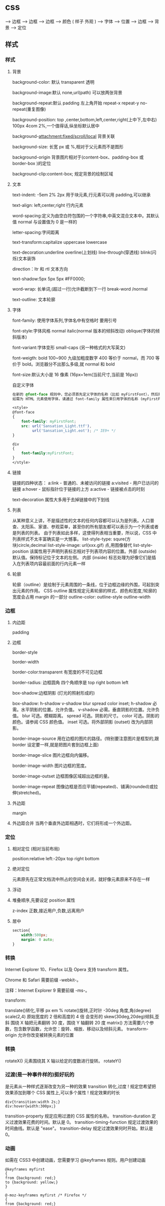 * css
  
                             ---> 边框 
                             ---> 边框 
                             ---> 边框 
                            ---> 颜色 
( 样子 外观 )        ---> 字体
                            ---> 位置  
                            ---> 边框 
                            ---> 背景
                            ---> 定位
                            
** 样式
*** 样式
**** 背景 
     background-color: 默认 transparent 透明
     
     background-image:默认 none,url(path) 可以放两张背景
     
     background-repeat:默认 padding 左上角开始 repeat-x repeat-y no-repeat(重复图像) 
     
     background-position: top ,center,bottom,left,center,right(上中下,左中右) 100px 4com 2%,一个值得话,纵坐标默认居中
     
     background-attachment:fixed/scroll/local 背景关联
     
     background-size: 长宽 px 或 %,相对于父元素而不是图形
     
     background-origin 背景图片相对于(content-box、padding-box 或 border-box )的定位
     
     background-clip:content-box; 规定背景的绘制区域
**** 文本
     text-indent: -5em 2% 2px 用于块元素,行元素可以用 padding,可以继承

     text-align: left,center,right 行内元素
     
     word-spacing:定义为由空白符包围的一个字符串,中英文混合文本中。其默认值 normal 与设置值为 0 是一样的
     
     letter-spacing:字间距离

     text-transform:capitalize uppercase lowercase 
     
     text-decoration:underline overline(上划线) line-through(穿透线) blink(闪烁)文本装饰
     
     direction：ltr 和 rtl 文本方向
     
     text-shadow:5px 5px 5px #FF0000;

     word-wrap: 长单词,(超过一行)允许截断到下一行 break-word /normal
     
     text-outline: 文本轮廓
**** 字体
     font-family: 使用字体系列,字体名中有空格时 要用引号

     font-style:字体风格 normal italic(normal 版本的倾斜改动) oblique(字体的倾斜版本)

     font-variant:字体变形 small-caps (另一种格式的大写英文)

     font-weigth: bold 100~900 九级加粗度数字 400 等价于 normal，而 700 等价于
     bold。浏览器分不出那么多级,就 normal 和 bold

     font-size:默认大小是 16 像素 (16px=1em(当前尺寸,当前是 16px))

     自定义字体
     #+BEGIN_SRC css
       在新的 @font-face 规则中，您必须首先定义字体的名称（比如 myFirstFont），然后指向该字体文件。
       如需为 HTML 元素使用字体，请通过 font-family 属性来引用字体的名称 (myFirstFont)：

       <style> 
       @font-face
       {
           font-family: myFirstFont;
           src: url('Sansation_Light.ttf'),
                url('Sansation_Light.eot'); /* IE9+ */
       }

       div
       {
           font-family:myFirstFont;
       }
       </style>

     #+END_SRC
**** 链接
     链接的四种状态：
     a:link - 普通的、未被访问的链接
     a:visited - 用户已访问的链接
     a:hover - 鼠标指针位于链接的上方
     a:active - 链接被点击的时刻
    
     text-decoration 属性大多用于去掉链接中的下划线
**** 列表
     
     从某种意义上讲，不是描述性的文本的任何内容都可以认为是列表。人口普查、太阳系、家谱、参观菜单，甚至你的所有朋友都可以表示为一个列表或者是列表的列表。
     由于列表如此多样，这使得列表相当重要，所以说，CSS 中列表样式不太丰富确实是一大憾事。
     list-style-type: squre(方块)circle,decimal
     list-style-image: url(xxx.gif) 点,用图像替代
     list-style-position
     该属性用于声明列表标志相对于列表项内容的位置。外部 (outside)默认值。保持标记位于文本的左侧。
     内部 (inside) 标志处理为好像它们是插入在列表项内容最前面的行内元素一样
**** 轮廓
     轮廓（outline）是绘制于元素周围的一条线，位于边框边缘的外围，可起到突出元素的作用。
     CSS outline 属性规定元素轮廓的样式、颜色和宽度,!轮廓的宽度会占用 margin 的一部分
     outline-color:
     outline-style
     outline-width
*** 边框
**** 内边距
     padding
**** 边框
     border-style

     border-width

     border-color:transparent 有宽度的不可见边框

     border-radius: 边框圆角 四个角顺序是 top right bottom left

     box-shadow:边框阴影 (灯光的照射形成的)

     box-shadow: h-shadow v-shadow blur spread color inset;
     h-shadow 	必需。水平阴影的位置。允许负值。 
     v-shadow 	必需。垂直阴影的位置。允许负值。 
     blur 	 可选。模糊距离。 
     spread 	可选。阴影的尺寸。 
     color 	可选。阴影的颜色。请参阅 CSS 颜色值。
     inset 	可选。将外部阴影 (outset) 改为内部阴影。

     border-image-source 	用在边框的图片的路径。(特别要注意图片是框型的,跟 border 设定要一样,就是把图片套到边框上面) 	

     border-image-slice 	图片边框向内偏移。 	

     border-image-width 	图片边框的宽度。 	

     border-image-outset 	边框图像区域超出边框的量。 	

     border-image-repeat 	图像边框是否应平铺(repeated)、铺满(rounded)或拉伸(stretched)。
**** 外边距
     margin
**** 外边距合并 当两个垂直外边距相遇时，它们将形成一个外边距。
*** 定位
**** 相对定位 (相对当前布局)
     position:relative
     left:-20px
     top right bottom
**** 绝对定位
     元素原先在正常文档流中所占的空间会关闭，就好像元素原来不存在一样
**** 浮动 
**** 堆叠顺序,先要设定 position 属性
     z-index 正数,接近用户,负数,远离用户
**** 居中
     #+begin_src css
       section{
           width:500px;
           margin: 0 auto;
       }
     #+end_src
*** 转换
    Internet Explorer 10、Firefox 以及 Opera 支持 transform 属性。

    Chrome 和 Safari 需要前缀 -webkit-。

    注释：Internet Explorer 9 需要前缀 -ms-。

    transform:

    translate()转化,平移 px em %
    rotate()旋转,正时针 -30deg 角度,角(degree)
    scale(2,4) 原始宽度的 2 倍和高度的 4 倍 会变形的
    skew(30deg,20deg)倾斜,歪斜 围绕 X 轴把元素翻转 30 度，围绕 Y 轴翻转 20 度
    matrix() 方法需要六个参数，包含数学函数，允许您：旋转、缩放、移动以及倾斜元素。
    transform-origin 	允许你改变被转换元素的位置
*** 转换 
    rotateX() 元素围绕其 X 轴以给定的度数进行旋转。
    rotateY() 
*** 过渡(是一种事件样的)挺好玩的
    是元素从一种样式逐渐改变为另一种的效果
    transition 转化,过度
    !   规定您希望把效果添加到哪个 CSS 属性上,可以多个属性
    !   规定效果的时长
    #+BEGIN_SRC 
div{transition:width 2s;}
div:hover{width:300px;}
    #+END_SRC
    transition-property 	规定应用过渡的 CSS 属性的名称。 
    transition-duration 	定义过渡效果花费的时间。默认是 0。
    transition-timing-function 	规定过渡效果的时间曲线。默认是 "ease"。
    transition-delay 	规定过渡效果何时开始。默认是 0。
*** 动画
    如需在 CSS3 中创建动画，您需要学习 @keyframes 规则。用户创建动画
    #+BEGIN_SRC 
@keyframes myfirst
{
from {background: red;}
to {background: yellow;}
}

@-moz-keyframes myfirst /* Firefox */
{
from {background: red;}
to {background: yellow;}
}

@-webkit-keyframes myfirst /* Safari 和 Chrome */
{
from {background: red;}
to {background: yellow;}
}

@-o-keyframes myfirst /* Opera */
{
from {background: red;}
to {background: yellow;}
}
    #+END_SRC
    #+BEGIN_SRC 
通过规定至少以下两项 CSS3 动画属性，即可将动画绑定到选择器：

    规定动画的名称
    规定动画的时长

实例

把 "myfirst" 动画捆绑到 div 元素，时长：5 秒：

div
{
animation: myfirst 5s;
-moz-animation: myfirst 5s;	/* Firefox */
-webkit-animation: myfirst 5s;	/* Safari 和 Chrome */
-o-animation: myfirst 5s;	/* Opera */
}
    #+END_SRC
** 选择器
*** 派生选择器 li strong {a:v;b:v}  
*** id 选择器  #red {color:red;}
*** 类选择器  .center {text-align: center}
*** 属性选择器  input [title="value"] //也可以不要 value 修饰
** 属性
*** 背景
    background 	          在一行中设置所有的背景属性 
    backgroundAttachment 	设置背景图像是否固定或随页面滚动 
    backgroundColor 	    设置元素的背景颜色 
    backgroundImage 	    设置元素的背景图像 
    backgroundPosition 	  设置背景图像的起始位置 
    backgroundPositionX 	设置 backgroundPosition 属性的 X 坐标 
    backgroundPositionY 	设置 backgroundPosition 属性的 Y 坐标 
    backgroundRepeat 	    设置是否及如何重复背景图像
*** 边框和边距
    border             	在一行设置四个边框的所有属性 	
    borderBottom  	    在一行设置底边框的所有属性 
    borderBottomColor 	设置底边框的颜色 	
    borderBottomStyle 	设置底边框的样式 	
    borderBottomWidth 	设置底边框的宽度 	
    borderColor     	  设置所有四个边框的颜色 (可设置四种颜色) 	
    borderLeft       	  在一行设置左边框的所有属性 
    borderLeftColor 	  设置左边框的颜色 	
    borderLeftStyle 	  设置左边框的样式 	
    borderLeftWidth 	  设置左边框的宽度 	
    borderRight 	      在一行设置右边框的所有属性
    borderRightColor 	  设置右边框的颜色 	
    borderRightStyle 	  设置右边框的样式 	
    borderRightWidth 	  设置右边框的宽度 	
    borderStyle 	      设置所有四个边框的样式 (可设置四种样式) 
    borderTop 	        在一行设置顶边框的所有属性 
    borderTopColor 	    设置顶边框的颜色 		
    borderTopStyle 	    设置顶边框的样式 		
    borderTopWidth 	    设置顶边框的宽度 		
    borderWidth 	      设置所有四条边框的宽度 (可设置四种宽度) 
    margin 	            设置元素的边距 (可设置四个值)
    marginBottom        设置元素的底边距
    marginLeft 	        设置元素的左边距 	
    marginRight 	      设置元素的右边据
    marginTop 	        设置元素的顶边距 	
    outline 	          在一行设置所有的 outline 属性 
    outlineColor 	      设置围绕元素的轮廓颜色 	
    outlineStyle 	      设置围绕元素的轮廓样式 	
    outlineWidth 	      设置围绕元素的轮廓宽度 	
    padding 	          设置元素的填充 (可设置四个值)
    paddingBottom       设置元素的下填充
    paddingLeft 	      设置元素的左填充
    paddingRight 	      设置元素的右填充
    paddingTop 	        设置元素的顶填充 	
*** 布局
    clear    	        设置在元素的哪边不允许其他的浮动元素 	
    clip      	      设置元素的形状 	
    content 	        设置元信息 	
    counterIncrement 	设置其后是正数的计数器名称的列表。其中整数指示每当元素出现时计数器的增量。默认是 1。
    counterReset 	    设置其后是正数的计数器名称的列表。其中整数指示每当元素出现时计数器被设置的值。默认是 0。
    cssFloat 	        设置图像或文本将出现（浮动）在另一元素中的何处。 	
    cursor   	        设置显示的指针类型 
    direction 	      设置元素的文本方向 	
    display 	        设置元素如何被显示 	inherit 父的属性继承
    height 	          设置元素的高度 
    markerOffset 	    设置 marker box 的 principal box 距离其最近的边框边缘的距离
    marks 	          设置是否 cross marks 或 crop marks 应仅仅被呈现于 page box 边缘之外 	
    maxHeight 	      设置元素的最大高度 	
    maxWidth 	        设置元素的最大宽度 	
    minHeight 	      设置元素的最小高度 	
    minWidth 	        设置元素的最小宽度 	
**** overflow 	规定如何处理不适合元素盒的内容 	
     overflow-x:      hidden;隐藏水平滚动条
     verticalAlign 	  设置对元素中的内容进行垂直排列 
     visibility 	    设置元素是否可见 
     width 	          设置元素的宽度
*** 列表
    listStyle 	在一行设置列表的所有属性 
    listStyleImage 	把图像设置为列表项标记 
    listStylePosition 改变列表项标记的位置 	
    listStyleType 	设置列表项标记的类型
*** 定位
    bottom 	设置元素的底边缘距离父元素底边缘的之上或之下的距离 	
    left       	置元素的左边缘距离父元素左边缘的左边或右边的距离 	
    position 	把元素放置在 static, relative, absolute 或 fixed 的位置 	
    right 	            置元素的右边缘距离父元素右边缘的左边或右边的距离 	
    top 	            设置元素的顶边缘距离父元素顶边缘的之上或之下的距离 	
    zIndex 	设置元素的堆叠次序
*** 文本
    color 	设置文本的颜色 
    font 	在一行设置所有的字体属性 
    fontFamily 	设置元素的字体系列。
    fontSize 	设置元素的字体大小。
    fontSizeAdjust 	设置/调整文本的尺寸 
    fontStretch 	设置如何紧缩或伸展字体
    fontStyle 	设置元素的字体样式 
    fontVariant 	用小型大写字母字体来显示文本 
    fontWeight 	设置字体的粗细 
    letterSpacing 	设置字符间距 
    lineHeight 	设置行间距 
    quotes 	设置在文本中使用哪种引号 
    textAlign 	排列文本 
    textDecoration 	设置文本的修饰 
    textIndent 	缩紧首行的文本 
    textShadow 	设置文本的阴影效果
    textTransform 	对文本设置大写效果 
    whiteSpace 	设置如何设置文本中的折行和空白符 	
    wordSpacing 	设置文本中的词间距 
*** 表格
    borderCollapse 	设置表格边框是否合并为单边框，或者像在标准的 HTML 中那样分离。 
    borderSpacing 	设置分隔单元格边框的距离 
    captionSide 	设置表格标题的位置 	
    emptyCells 	设置是否显示表格中的空单元格
    tableLayout 	设置用来显示表格单元格、行以及列的算法
** 伪元素
   :first-line 伪元素 "first-line" 伪元素用于向文本的首行设置特殊样式。
   :first-letter 伪元素 "first-letter" 伪元素用于向文本的首字母设置特殊样式：
   :before 伪元素 ":before" 伪元素可以在元素的内容前面插入新内容。
   #+BEGIN_SRC css
     :link	a:link	选择所有未访问链接
     :visited	a:visited	选择所有访问过的链接
     :active	a:active	选择正在活动链接
     :hover	a:hover	把鼠标放在链接上的状态
     :focus	input:focus	选择元素输入后具有焦点
     :first-letter	p:first-letter	选择每个<p> 元素的第一个字母
     :first-line	p:first-line	选择每个<p> 元素的第一行
     :first-child	p:first-child	选择器匹配属于任意元素的第一个子元素的 <p> 元素
     :before	p:before	在每个<p>元素之前插入内容
     :after	p:after	在每个<p>元素之后插入内容
     :lang(language)	p:lang(it)	为<p>元素的 lang 属性选择一个开始值
   #+END_SRC
** 条件规则组
   @规则, 由它们的标示符指定, 每种规则都有不同的语法:

   @charset, 定义样式表使用的字符集.

   @import, 告诉 CSS 引擎引入一个外部样式表.

   @namespace, 告诉 CSS 引擎必须考虑 XML 命名空间。

   嵌套@规则, 是嵌套语句的子集,不仅可以作为样式表里的一个语句，也可以用在条件规则组里：

   @media, 如果满足媒介查询的条件则条件规则组里的规则生效。

   @page, 描述打印文档时布局的变化.

   @font-face, 描述将下载的外部的字体。 

   @keyframes, 描述 CSS 动画的中间步骤 . 

   @supports, 如果满足给定条件则条件规则组里的规则生效。 

   @document, 如果文档样式表满足给定条件则条件规则组里的规则生效。 (推延至 CSS Level 4 规范)
* 字体名称
** 英文字体  
   "Times New Roman"
   "华文仿宋"
 "华文细黑"
 "微软雅黑"
 'New Century Schoolbook'
 'New York'
 Arial
 Courier 
 Georgia
 Helvetica
 Times
 TimesNR
 Verdana
 sans-serif
 serif
"方正姚体" 
"黑体"
Courier New
Geneva
Helvetica
** 中文字体
   仿宋 FangSong
   仿宋_GB2312 FangSong_GB2312
   儷宋 Pro LiSong Pro Light
   儷黑 Pro LiHei Pro Medium
   华文中宋 STZhongsong
   华文仿宋 STFangsong
   华文宋体 STSong
   华文彩云 STCaiyun
   华文新魏 STXinwei
   华文楷体 STKaiti
   华文琥珀 STHupo
   华文细黑 STHeiti Light [STXihei]
   华文细黑 STXihei
   华文行楷 STXingkai
   华文隶书 STLiti
   华文黑体 STHeiti
   宋体 SimSun
   幼圆 YouYuan
   微软正黑体 Microsoft JhengHei
   微软雅黑 Microsoft YaHei
   新宋体 NSimSun
   新细明体 PMingLiU
   方正姚体 FZYaoti
   方正舒体 FZShuTi
   标楷体 DFKai-SB
   楷体 KaiTi
   楷体_GB2312 KaiTi_GB2312
   標楷體 BiauKai
   標楷體 DFKai-SB
   细明体 MingLiU
   蘋果儷中黑 Apple LiGothic Medium
   蘋果儷細宋 Apple LiSung Light
   隶书 LiSu
   黑体 SimHei

* less 动态样式语言
** 变量
变量允许我们单独定义一系列通用的样式，然后在需要的时候去调用。所以在做全局样式调
整的时候我们可能只需要修改几行代码就可以了。

#+BEGIN_SRC less
@color: #4D926F;

#header {
    color: @color;
}
h2 {
    color: @color;
}
编译后的 CSS：

#header {
    color: #4D926F;
}
h2 {
    color: #4D926F;
}
#+END_SRC
** 混合（Mixins）
混合可以将一个定义好的 class A 轻松的引入到另一个 class B 中，从而简单实现 class B 继承 class A 中的所有属性。我们还可以带参数地调用，就像使用函数一样。

LESS 源码：
#+BEGIN_SRC less

.rounded-corners (@radius: 5px) {
    -webkit-border-radius: @radius;
    -moz-border-radius: @radius;
    -ms-border-radius: @radius;
    -o-border-radius: @radius;
    border-radius: @radius;
}

#header {
    .rounded-corners;
}
#footer {
    .rounded-corners(10px);
}
编译后的 CSS：

#header {
    -webkit-border-radius: 5px;
    -moz-border-radius: 5px;
    -ms-border-radius: 5px;
    -o-border-radius: 5px;
    border-radius: 5px;
}
#footer {
    -webkit-border-radius: 10px;
    -moz-border-radius: 10px;
    -ms-border-radius: 10px;
    -o-border-radius: 10px;
    border-radius: 10px;
}

#+END_SRC
** 嵌套
我们可以在一个选择器中嵌套另一个选择器来实现继承，这样很大程度减少了代码量，并且代码看起来更加的清晰。

LESS 源码：

#+BEGIN_SRC less

#header {
    h1 {
        font-size: 26px;
        font-weight: bold;
    }
    p {
        font-size: 12px;
        a {
            text-decoration: none;
            &:hover {
                border-width: 1px
            }
        }
    }
}
编译后的 CSS：

#header h1 {
    font-size: 26px;
    font-weight: bold;
}
#header p {
    font-size: 12px;
}
#header p a {
    text-decoration: none;
}
#header p a:hover {
    border-width: 1px;
}

#+END_SRC
** 函数和运算
运算提供了加，减，乘，除操作；我们可以做属性值和颜色的运算，这样就可以实现属性值之间的复杂关系。LESS 中的函数一一映射了 JavaScript 代码，如果你愿意的话可以操作属性值。

LESS 源码：

@the-border: 1px;
@base-color: #111;
@red:        #842210;

#header {
    color: (@base-color * 3);
    border-left: @the-border;
    border-right: (@the-border * 2);
}
#footer {
    color: (@base-color + #003300);
    border-color: desaturate(@red, 10%);
}
编译后的 CSS：

#header {
    color: #333;
    border-left: 1px;
    border-right: 2px;
}
#footer {
    color: #114411;
    border-color: #7d2717;
}
更多说明
更多更详细的语法特性请参见语言文档

** 快速上手
LESSCSS 的使用是很容易的，首先，使用你最常使用的代码编辑器，按 LESSCSS 的语法规
则写好.less 文件，接下来，使用编译工具它编译成.css，最后再引入页面即可。

GUI 编译工具
为方便起见，建议初学者使用 GUI 编译工具来编译.less 文件，以下是一些可选 GUI 编译工具：


Codekit(Mac)
一款自动编译 Less/Sass/Stylus/CoffeeScript/Jade/Haml 的工具，含语法检查、图片优化、自动刷新等附加功能。下载地址 http://incident57.com/codekit/
WinLess(Win)
一款 LESS 编译软件。下载地址 http://winless.org/

SimpleLess(Win/Mac/Linux)
一款 LESS 编译软件。下载地址 http://wearekiss.com/simpless
*** Node.js 库
LESSCSS 官方有一款基于 Node.js 的库，用于编译.less 文件。
使用时，首先全局安装 less（部分系统下可能需要在前面加上 sudo 切换为超级管理员权限）：

npm install -g less
接下来就可以使用 lessc 来编译.less 文件了：

lessc example/example.less example/example.css
更多选项可以直接运行 lessc 查看说明。

浏览器端使用
LESSCSS 也可以不经编译，直接在浏览器端使用。

使用方法：

下载 LESSCSS 的.js 文件，例如 lesscss-1.4.0.min.js。
在页面中引入.less 文件

<link rel="stylesheet/less" href="example.less" />
需要注意 rel 属性的值是 stylesheet/less，而不是 stylesheet。

引入第 1 步下载的.js 文件

<script src="lesscss-1.4.0.min.js"></script>
需要特别注意的是，由于浏览器端使用时是使用 ajax 来拉取.less 文件，因此直接在本机文件系统打开（即地址是 file://开头）或者是有跨域的情况下会拉取不到.less 文件，导致样式无法生效。

还有一种情况容易导致样式无法生效，就是部分服务器（以 IIS 居多）会对未知后缀的文件返回 404，导致无法正常读取.less 文件。解决方案是在服务器中为.less 文件配置 MIME 值为 text/css（具体方法请搜索）。或者还有一种更简单的方法，即是直接将.less 文件改名为.css 文件即可。

更多说明
更多使用上的说明请参见使用说明。


@import-once 被移除，现在@import 的默认行为就是只引入一次（和旧版本@import-once 功能一样）。
像(~".myclass_@{index}") {...}这样在选择器中插入变量的语法不再被支持，请使用.myclass_@{index} {...}来代替，这种新语法在 1.3.1 以上版本中都支持。
用于浏览器的 less.js 不再包含 es5-shim.js。因为我们之前用的 es5-shim.js 版本中有一些错误，而新版本的体积又明显变大了。使用时请根据需要选用 es5-shim 或者是只在现代浏览器中使用。
引入了一种“严格运算模式”（可选），在严格运算模式中，数学运算必须被括号包裹，如：

(1 + 1)  // 2
1 + 1    // 1+1
在 1.4.0 中，这个选项默认被关闭，但我们希望在未来的某个时间将它默认设置为开启。我们建议你升级代码的写法，并打开严格运算模式。（在命令行中加上-strict-math=on 或者是在 JavaScript 代码中加入 strictMath:true。）带括号的写法与旧版的 less 编译器兼容。

引入了一种“严格单位模式”（strictUnits:true 或者 strict-units=on），这将强制让 lessc 验证单位的合法性。例如 4px/2px 结果为 2，而不是 2px，而 4em/2px 将报错。目前没有将这个选项默认打开的计划，但它可能在排查 bug 的时候有用。
单位的运算功能已完成，所以(4px * 3em) / 4px 以前结果是 3px，但现在是 3em。但是，我们没有取消有单位数字向无单位数字转换的功能，除非“严格单位模式”被开启。
你可以现在就将选择器中插入变量、运算、单位的涉及到的变化应用到代码中去，这些变化能很好地与 less 1.3.3 兼容。
* css 初始化代码方案
  为了消除各浏览器对 css 默认的设置，保持网页在各浏览器中的外观保持一致，初始
化 css 就显得非常必要了！很多时候出现的样式不兼容问题，都可以通过 css 初始化代码
来解决。下面列举常用的一些方案：

1.最耗资源的，最简单的

   * { padding: 0; margin: 0; border: 0; } 
2.选择性初始化举例（综合）

body,div,dl,dt,dd,ul,ol,li,h1,h2,h3,h4,h5,h6,pre,code,legend,button
form,fieldset,input,textarea,p,blockquote,th,td {   
　　padding: 0;   
　　margin: 0;   
}
/* 酌情修改 */
body {
    background:#fff;color:#333;font-size:12px; margin-top:5px;font-family:"SimSun","宋体","Arial Narrow";
}

/* 短引用的内容可取值：''或"" */
q:before,q:after {content:”;}  

/* 缩写，图片等无边框 */
fieldset,img,abbr,acronym {border: 0 none;}
abbr,acronym {font-variant: normal;}
legend {color:#000;}

/* 清除特殊标记的字体和字号 */
address,caption,cite,code,dfn,em,strong,th,var {   
　　font-weight: normal;   
　　font-style: normal;   
}

/* 上下标 */
sup {vertical-align: text-top;}
sub {vertical-align: text-bottom;}

/* 设置表格的边框被合并为一个单一的边框, 指定分隔边框模型中单元格边界之间的距离为 0*/
table {   
　　border-collapse: collapse;   
　　border-spacing: 0;   
}   

/* 表格标题及内容居左显示 */
caption,th {text-align: left;}
input,img,select {vertical-align:middle;}

/* 清除列表样式 */
ol,ul {list-style: none;}  

/* 输入控件字体 */
input,button,textarea,select,optgroup,option {
    font-family:inherit;
    font-size:inherit;
    font-style:inherit;
    font-weight:inherit;
}

/* 标题元素样式清除 */ 
h1,h2,h3,h4,h5,h6 {   
　　font-weight: normal;   
　　font-size: 100%;   
}   

/* 链接样式，颜色可酌情修改 */
del,ins,a {text-decoration:none;}
a:link {color:#009;}
a:visited {color:#800080;}
a:hover,a:active,a:focus {color:#c00; text-decoration:underline;} 

/* 鼠标样式 */
input[type="submit"] {cursor: pointer;}
button {cursor: pointer;}
input::-moz-focus-inner { border: 0; padding: 0;}

.clear {clear:both;}
复制代码
3.sina 的

复制代码
/* 全局样式 */
body,ul,ol,li,p,h1,h2,h3,h4,h5,h6,form,fieldset,table,td,img,div{
    margin:0;padding:0;border:0;
}
body{
    background:#fff;color:#333;font-size:12px; margin-top:5px;font-family:"SimSun","宋体","Arial Narrow";
}
ul,ol{
    list-style-type:none;
}
select,input,img,select{
    vertical-align:middle;
}
a{text-decoration:none;}
a:link{color:#009;}
a:visited{color:#800080;}
a:hover,a:active,a:focus{color:#c00;text-decoration:underline;} 
复制代码
4.yahoo 的

复制代码
html {
    background: none repeat scroll 0 0 #FFFFFF;
    color: #000000;
}
body, div, dl, dt, dd, ul, ol, li, h1, h2, h3, h4, h5, h6, pre, code, form, fieldset, legend, input, textarea, p, blockquote, th, td {
    margin: 0;
    padding: 0;
}
table {
    border-collapse: collapse;
    border-spacing: 0;
}
fieldset, img {
    border: 0 none;
}
address, caption, cite, code, dfn, em, strong, th, var {
    font-style: normal;
    font-weight: normal;
}
li {
    list-style: none outside none;
}
caption, th {
    text-align: left;
}
h1, h2, h3, h4, h5, h6 {
    font-size: 100%;
    font-weight: normal;
}
q:before, q:after {
    content: "";
}
abbr, acronym {
    border: 0 none;
    font-variant: normal;
}
sup {
    vertical-align: text-top;
}
sub {
    vertical-align: text-bottom;
}
input, textarea, select {
    font-family: inherit;
    font-size: inherit;
    font-weight: inherit;
}
input, textarea, select {
}
legend {
    color: #000000;
}
body {
    font: 13px/1.231 arial,helvetica,clean,sans-serif;
}
select, input, button, textarea {
    font: 99% arial,helvetica,clean,sans-serif;
}
table {
    font-size: inherit;
}
pre, code, kbd, samp, tt {
    font-family: monospace;
    line-height: 100%;
}
a {
    text-decoration: none;
}
a:hover, a:focus {
    text-decoration: underline;
}
strong {
    font-weight: bold;
}
input[type="submit"] {
    cursor: pointer;
}
button {
    cursor: pointer;
}
复制代码
5.博客园的

 

复制代码
/*version: 2.7.0*/
html,body{color:#000;background:#FFF;}
body,div,dl,dt,dd,ul,ol,li,h1,h2,h3,h4,h5,h6,pre,code,form,fieldset,legend,input,button,textarea,p,blockquote,th,td{
    margin:0;padding:0;
}
table{border-collapse:collapse;border-spacing:0;}
fieldset,img{border:0;}
address,caption,cite,code,dfn,em,strong,th,var,optgroup{
    font-style:inherit;font-weight:inherit;
}
del,ins{text-decoration:none;}
li{list-style:none;}
caption,th{text-align:left;}
h1,h2,h3,h4,h5,h6{    font-size:100%;font-weight:normal;}
q:before,q:after{content:'';}
abbr,acronym{border:0;font-variant:normal;}
sup{vertical-align:baseline;}
sub{vertical-align:baseline;}
legend{color:#000;}
input,button,textarea,select,optgroup,option{
    font-family:inherit;font-size:inherit;font-style:inherit;font-weight:inherit;
}
input,button,textarea,select{*font-size:100%;}
.clear{clear:both;}
input::-moz-focus-inner{ border: 0;padding: 0;}

/*added*/
input[type=button],input[type=submit] {-webkit-appearance: button;}
* web 移动开发最佳实践之 css 篇
一、css 概述

　　css 即层叠样式表（Cascading Style Sheets），它的作用主要是控制页面元素的样式，包括布局、颜色、字体、字号、空白、边框、属性等等。css 的出现使得 html 的内容和样式分离，极大的提高了工作效率。

　　目前最新的标准是 css3，下面几节将介绍在使用 css 过程中应遵循的最佳实践方案。

二、使用高效的 css 选择器

　　欲创建一个高效的 web 应用，你要了解浏览器是如何读取你的 web 页面并呈现出来的。当浏览器读取你的 html 文档时，它首先对 html 文档进行语法分析，然后把相应元素填充到一个文档树中；然后从 css 样式表中匹配相应的样式到各个元素中。浏览器读取样式表是从右到左的，即从最右边的选择符（key selector）开始，然后依次向左移动，直到匹配到元素结束。为了使这个匹配过程高效些，就要减少匹配元素样式的过程。举例来说：

#home a {color: blue;}
我们希望 id 是 home 下的所有 a 标签，使用蓝色字体。但是这样声明并不高效，浏览器首先会查找每一个 a 标签，然后查看它的父元素是否含有 home 的 id，直到文档的结尾。更高效的方式是避免使用子选择器，使用 class 属性：

.home-anchor {color: blue;}
使用特定的样式规则就可以减少匹配的时间（但是要在可维护性性之间找到一个平衡点），可能的形式为：

复制代码
#main-navigation {   }      /* ID (Fastest) */
body.home #page-wrap {   }  /* ID */
.main-navigation {   }      /* Class */
ul li a.current {   }       /* Class *
ul {   }                    /* Tag */
ul li a {  }                /* Tag */
\* {   }                     /* Universal (Slowest) */
#content [title='home']     /* Universal */
复制代码
有四种类型的选择器，其中 id 和 class 比元素选择器和通配符更快：

#chapter1 {text-align: center; }
.chapter1 { font-weight: bold; }
h1 { font-family: sans-serif; }
\* {font-family: Arial; }
三、声明图片的尺寸

　　为了提高页面渲染的速度，声明图片的尺寸是很好的办法：

<img src="img/logo.png" style="width: 100px; height: 100px;">
因为浏览器是分开下载各个图片的，声明了尺寸就可以提前确定排版，否则等到图片下载完成后才知道图片的尺寸信息，渲染过程就明显变慢了。

还有就是，声明图片尺寸的时候，应该是实际的尺寸。例如：一个图片实际尺寸是 50*50，但是你希望它小一点，把尺寸声明为 20*20，那么调整图片尺寸的过程就会耗费 CPU 资源、内存资源等，使渲染速度变慢。其次，这还会避免下载一个不必要的较大的图片，手机流量是有限的，这也是为用户节约资源。

声明图片尺寸的方式有 3 种（html，内联 css，外联 css）：

<img id="logo" src="logo.jpg" alt="Company logo" height="100" width="100" /> 
<img id="logo" src="logo.jpg" style="width: 100px; height: 100px;">
#logo { width: 100px; height: 100px; }
四、使用 css 精灵（sprites）

　　css 精灵即把多个小图片放到一个大图片中，这样就可以减少 http 请求的数量。使用时，就进行相应的裁剪，这在各大网站中常被用到。放在一个大图片中，也更容易对图片进行统一管理，这对于按钮、导航图标等非常合适。



复制代码
#navcontainer li {
    background-image: url('spritebg.jpg'); /* single image */
}
#navcontainer ul li:nth-child(1) {
    background-position: -130px -700px; /* position = xpos ypos */
}
#navcontainer ul li:nth-child(2) {
    background-position: -130px -718px;
}
#navcontainer a {
    width: 250px; /* size */
    height: 18px;
}
复制代码
五、启用硬件加速

　　如果你的应用中含有动画，那么就可以启用硬件加速功能来提升用户体验。默认情况下，大多数浏览器是没有开硬件加速的，使用该功能的典型情况是 WebGL 组件、3D 动画等。但是，如果你希望某个特定的元素使用硬件加速，可以手动触发：

... {
    -webkit-transform: <transform function>;
}
transform 属性会把 2D 或 3D 转换应用到一个元素中，可以使用这个属性来进行旋转、缩放等操作。例如：

复制代码
img.rotate3d {
    -webkit-transition: -webkit-transform 1s ease-in-out;
    -webkit-transform: rotate3d(0, 0, 1, 0deg);
}
       
img.rotate3d:hover {
    -webkit-transform: rotate3d(0, 0, 1, 15deg);
}
复制代码
以上代码对图片进行 15 度的旋转



但是开启硬件加速并不会加速其他元素的执行，它只是加速了动画的转换（使用 GPU）。最后，硬件的资源是很宝贵的，有必要的时候才考虑使用。


